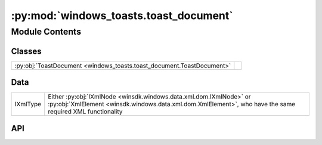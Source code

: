 :py:mod:`windows_toasts.toast_document`
=======================================

.. py:module:: windows_toasts.toast_document

.. autodoc2-docstring:: windows_toasts.toast_document
   :allowtitles:

Module Contents
---------------

Classes
~~~~~~~

.. list-table::
   :class: autosummary longtable
   :align: left

   * - :py:obj:`ToastDocument <windows_toasts.toast_document.ToastDocument>`
     - .. autodoc2-docstring:: windows_toasts.toast_document.ToastDocument
          :summary:

Data
~~~~

.. list-table::
   :class: autosummary longtable
   :align: left

   * - IXmlType
     - Either :py:obj:`IXmlNode <winsdk.windows.data.xml.dom.IXmlNode>` or
       :py:obj:`XmlElement <winsdk.windows.data.xml.dom.XmlElement>`,
       who have the same required XML functionality

API
~~~

.. py:class:: ToastDocument(xmlDocument: winsdk.windows.data.xml.dom.XmlDocument)
   :canonical: windows_toasts.toast_document.ToastDocument

   .. autodoc2-docstring:: windows_toasts.toast_document.ToastDocument

   .. rubric:: Initialization

   .. autodoc2-docstring:: windows_toasts.toast_document.ToastDocument.__init__

   .. py:attribute:: xmlDocument
      :canonical: windows_toasts.toast_document.ToastDocument.xmlDocument
      :type: winsdk.windows.data.xml.dom.XmlDocument
      :value: None

      .. autodoc2-docstring:: windows_toasts.toast_document.ToastDocument.xmlDocument

   .. py:method:: SetAttribute(nodeAttribute: windows_toasts.toast_document.IXmlType, attributeName: str, attributeValue: str) -> None
      :canonical: windows_toasts.toast_document.ToastDocument.SetAttribute

      .. autodoc2-docstring:: windows_toasts.toast_document.ToastDocument.SetAttribute

   .. py:method:: SetNodeStringValue(targetNode: windows_toasts.toast_document.IXmlType, newValue: str) -> None
      :canonical: windows_toasts.toast_document.ToastDocument.SetNodeStringValue

      .. autodoc2-docstring:: windows_toasts.toast_document.ToastDocument.SetNodeStringValue

   .. py:method:: SetAttributionText(attributionText: str) -> None
      :canonical: windows_toasts.toast_document.ToastDocument.SetAttributionText

      .. autodoc2-docstring:: windows_toasts.toast_document.ToastDocument.SetAttributionText

   .. py:method:: SetAudioAttributes(audioConfiguration: windows_toasts.toast_audio.ToastAudio) -> None
      :canonical: windows_toasts.toast_document.ToastDocument.SetAudioAttributes

      .. autodoc2-docstring:: windows_toasts.toast_document.ToastDocument.SetAudioAttributes

   .. py:method:: SetTextField(newValue: str, nodePosition: int) -> None
      :canonical: windows_toasts.toast_document.ToastDocument.SetTextField

      .. autodoc2-docstring:: windows_toasts.toast_document.ToastDocument.SetTextField

   .. py:method:: SetCustomTimestamp(customTimestamp: datetime.datetime) -> None
      :canonical: windows_toasts.toast_document.ToastDocument.SetCustomTimestamp

      .. autodoc2-docstring:: windows_toasts.toast_document.ToastDocument.SetCustomTimestamp

   .. py:method:: SetImageField(imagePath: str) -> None
      :canonical: windows_toasts.toast_document.ToastDocument.SetImageField

      .. autodoc2-docstring:: windows_toasts.toast_document.ToastDocument.SetImageField

   .. py:method:: SetInputField(placeholderText: str) -> None
      :canonical: windows_toasts.toast_document.ToastDocument.SetInputField

      .. autodoc2-docstring:: windows_toasts.toast_document.ToastDocument.SetInputField

   .. py:method:: SetDuration(duration: str) -> None
      :canonical: windows_toasts.toast_document.ToastDocument.SetDuration

      .. autodoc2-docstring:: windows_toasts.toast_document.ToastDocument.SetDuration

   .. py:method:: AddAction(buttonContent: str, arguments: str) -> None
      :canonical: windows_toasts.toast_document.ToastDocument.AddAction

      .. autodoc2-docstring:: windows_toasts.toast_document.ToastDocument.AddAction
